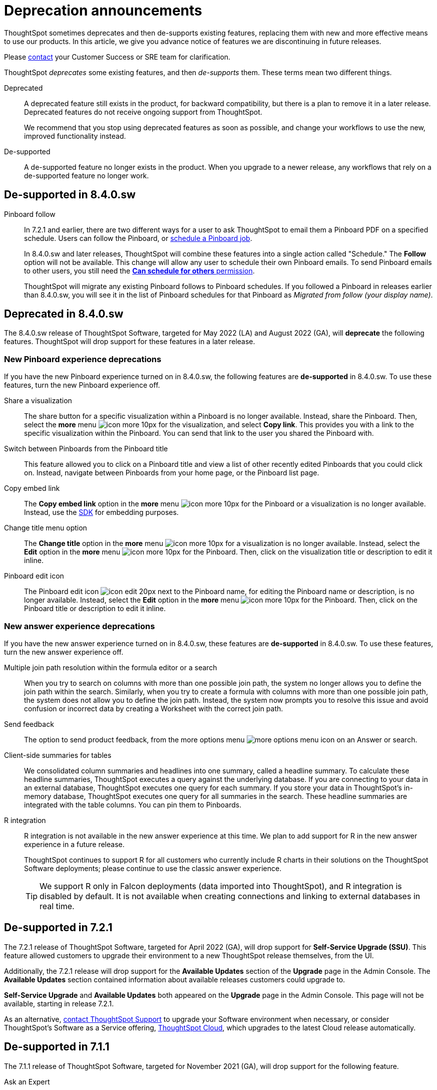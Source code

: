 = Deprecation announcements
:last_updated: 09/15/2021
:linkattrs:
:experimental:

ThoughtSpot sometimes deprecates and then de-supports existing features, replacing them with new and more effective means to use our products.
In this article, we give you advance notice of features we are discontinuing in future releases.

Please https://community.thoughtspot.com/customers/s/contactsupport[contact^] your Customer Success or SRE team for clarification.

ThoughtSpot _deprecates_ some existing features, and then _de-supports_ them. These terms mean two different things.

Deprecated::
A deprecated feature still exists in the product, for backward compatibility, but there is a plan to remove it in a later release. Deprecated features do not receive ongoing support from ThoughtSpot.
+
We recommend that you stop using deprecated features as soon as possible, and change your workflows to use the new, improved functionality instead.

De-supported::
A de-supported feature no longer exists in the product. When you upgrade to a newer release, any workflows that rely on a de-supported feature no longer work.

[#de-support-8-4-0-sw]
== De-supported in 8.4.0.sw
Pinboard follow::
In 7.2.1 and earlier, there are two different ways for a user to ask ThoughtSpot to email them a Pinboard PDF on a specified schedule.
Users can follow the Pinboard, or xref:pinboard-schedule.adoc[schedule a Pinboard job].
+
In 8.4.0.sw and later releases, ThoughtSpot will combine these features into a single action called "Schedule." The *Follow* option will not be available.
This change will allow any user to schedule their own Pinboard emails.
To send Pinboard emails to other users, you still need the xref:privileges-end-user.adoc#schedule-pinboards[*Can schedule for others* permission].
+
ThoughtSpot will migrate any existing Pinboard follows to Pinboard schedules.
If you followed a Pinboard in releases earlier than 8.4.0.sw, you will see it in the list of Pinboard schedules for that Pinboard as _Migrated from follow (your display name)_.

[#deprecated-8-4-0-sw]
== Deprecated in 8.4.0.sw
The 8.4.0.sw release of ThoughtSpot Software, targeted for May 2022 (LA) and August 2022 (GA), will *deprecate* the following features. ThoughtSpot will drop support for these features in a later release.

=== New Pinboard experience deprecations
If you have the new Pinboard experience turned on in 8.4.0.sw, the following features are *de-supported* in 8.4.0.sw. To use these features, turn the new Pinboard experience off.

Share a visualization:: The share button for a specific visualization within a Pinboard is no longer available. Instead, share the Pinboard. Then, select the *more* menu image:icon-more-10px.png[] for the visualization, and select *Copy link*. This provides you with a link to the specific visualization within the Pinboard. You can send that link to the user you shared the Pinboard with.
Switch between Pinboards from the Pinboard title:: This feature allowed you to click on a Pinboard title and view a list of other recently edited Pinboards that you could click on. Instead, navigate between Pinboards from your home page, or the Pinboard list page.
Copy embed link:: The *Copy embed link* option in the *more* menu image:icon-more-10px.png[] for the Pinboard or a visualization is no longer available. Instead, use the https://developers.thoughtspot.com/docs/?pageid=visual-embed-sdk[SDK^] for embedding purposes.
Change title menu option:: The *Change title* option in the *more* menu image:icon-more-10px.png[] for a visualization is no longer available. Instead, select the *Edit* option in the *more* menu image:icon-more-10px.png[] for the Pinboard. Then, click on the visualization  title or description to edit it inline.
Pinboard edit icon:: The Pinboard edit icon image:icon-edit-20px.png[] next to the Pinboard name, for editing the Pinboard name or description, is no longer available. Instead, select the *Edit* option in the *more* menu image:icon-more-10px.png[] for the Pinboard. Then, click on the Pinboard title or description to edit it inline.

=== New answer experience deprecations
If you have the new answer experience turned on in 8.4.0.sw, these features are *de-supported* in 8.4.0.sw. To use these features, turn the new answer experience off.

Multiple join path resolution within the formula editor or a search::
When you try to search on columns with more than one possible join path, the system no longer allows you to define the join path within the search. Similarly, when you try to create a formula with columns with more than one possible join path, the system does not allow you to define the join path. Instead, the system now prompts you to resolve this issue and avoid confusion or incorrect data by creating a Worksheet with the correct join path.
Send feedback::
The option to send product feedback, from the more options menu image:icon-more-10px.png[more options menu icon] on an Answer or search.
Client-side summaries for tables::
We consolidated column summaries and headlines into one summary, called a headline summary. To calculate these headline summaries, ThoughtSpot executes a query against the underlying database. If you are connecting to your data in an external database, ThoughtSpot executes one query for each summary. If you store your data in ThoughtSpot’s in-memory database, ThoughtSpot executes one query for all summaries in the search. These headline summaries are integrated with the table columns. You can pin them to Pinboards.
R integration::
R integration is not available in the new answer experience at this time. We plan to add support for R in the new answer experience in a future release.
+
ThoughtSpot continues to support R for all customers who currently include R charts in their solutions on the ThoughtSpot Software deployments; please continue to use the classic answer experience.
+
TIP: We support R only in Falcon deployments (data imported into ThoughtSpot), and R integration is disabled by default. It is not available when creating connections and linking to external databases in real time.

[#de-support-7-2-1]
== De-supported in 7.2.1
The 7.2.1 release of ThoughtSpot Software, targeted for April 2022 (GA), will drop support for *Self-Service Upgrade (SSU)*. This feature allowed customers to upgrade their environment to a new ThoughtSpot release themselves, from the UI.

Additionally, the 7.2.1 release will drop support for the *Available Updates* section of the *Upgrade* page in the Admin Console. The *Available Updates* section contained information about available releases customers could upgrade to.

*Self-Service Upgrade* and *Available Updates* both appeared on the *Upgrade* page in the Admin Console. This page will not be available, starting in release 7.2.1.

As an alternative, xref:support-contact.adoc[contact ThoughtSpot Support] to upgrade your Software environment when necessary, or consider ThoughtSpot's Software as a Service offering, https://cloud-docs.thoughtspot.com[ThoughtSpot Cloud^], which upgrades to the latest Cloud release automatically.

[#de-support-7-1-1]
== De-supported in 7.1.1

The 7.1.1 release of ThoughtSpot Software, targeted for November 2021 (GA), will drop support for the following feature.

Ask an Expert::
This feature allowed users to ask a designated expert on a particular data source for help when they run into an issue with an Answer or search they created on that data source. Starting in 7.0.1, users can learn about specific data sources in a different way, by completing xref:search-assist.adoc[Search Assist] sample queries on their own data sources.

[#de-support-7-1]
== De-supported in 7.1

The 7.1 release of ThoughtSpot Software, targeted for July 2021 (LA) and Oct 2021 (GA), will drop support for the following features.

Instant Insights::
Our automated insights strategy is progressively more focused and prioritized around Monitor, where users get _personalized_ insights in the metrics that are important to them, instead of Instant Insights. Prior to 7.1, the Instant Insights feature worked only in on-prem deployments that use our internal database, Falcon. Connections and cloud deployments never supported Instant Insights.
+
Prior to 7.1, Instant Insights appeared in four (4) areas of our product:
+
--
- Home Page: Did you know
- Search: under the answer
- Pinboard: Pinboard Insights at the top of the pinboard
- Worksheet and Table: the Spotiq Insights tab
--

Learn how to use ThoughtSpot Pinboard::
This Pinboard contained search replays created in the system. The Replay Search feature is also de-supported in 7.1. Customers currently use *Replay search* and the *Learn how to use ThoughtSpot Pinboard* to learn how to use ThoughtSpot's search on data. As an alternative, starting in 7.0.1, use xref:search-assist.adoc[Search Assist] to learn how to use ThoughtSpot search on xref:search-assist-coach.adoc[your company's data].

Replay search::
This feature allowed you to replay the search used to create an Answer. As an alternative, starting in 7.0.1, use xref:search-assist.adoc[Search Assist] to learn how to use ThoughtSpot search on xref:search-assist-coach.adoc[your company's data].

[#de-support-7-0]
== De-supported in 7.0

The 7.0 release of ThoughtSpot Software, targeted for March 2021 (LA) and June 2021 (GA), will drop support for  *SearchIQ*. This feature was always in Beta, and was never deployed on production environments.

As we move to ThoughtSpot Cloud, we incorporate and further enrich the affordances of SearchIQ in Ask Answers features, and in an enhanced experience with our Home page.
